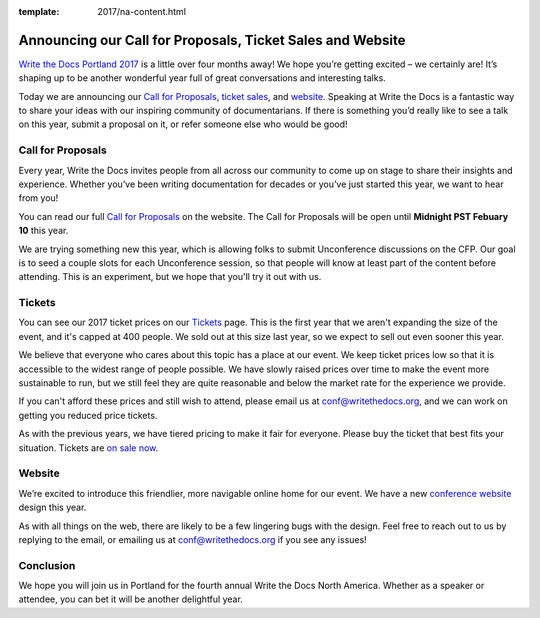 :template: 2017/na-content.html

.. post:: Jan 5, 2017
   :tags: 2017, portland, website, cfp, tickets

Announcing our Call for Proposals, Ticket Sales and Website
=======================================================

`Write the Docs Portland 2017 <http://www.writethedocs.org/conf/na/2017/>`_ 
is a little over four months away! We hope you’re getting excited – we certainly are! It’s shaping up to be another wonderful year full of great conversations and interesting talks.

Today we are announcing our `Call for Proposals <http://www.writethedocs.org/conf/na/2017/cfp/>`_,
`ticket sales <http://www.writethedocs.org/conf/na/2017/tickets/>`_,
and `website <http://www.writethedocs.org/conf/na/2017/>`_.
Speaking at Write the Docs is a fantastic way to share your ideas with
our inspiring community of documentarians. 
If there is something you’d really like to see a talk on this year, submit a proposal on it, or refer someone else who would be good!

Call for Proposals
------------------

Every year, Write the Docs invites people from all across our community to come up on stage to share their insights and experience. Whether you’ve been writing documentation for decades or you’ve just started this year, we want to hear from you!

You can read our full `Call for
Proposals <http://www.writethedocs.org/conf/na/2017/cfp/>`__ on the website.
The Call for Proposals will be open until **Midnight PST Febuary 10** this year.

We are trying something new this year,
which is allowing folks to submit Unconference discussions on the CFP.
Our goal is to seed a couple slots for each Unconference session,
so that people will know at least part of the content before attending.
This is an experiment,
but we hope that you'll try it out with us.

Tickets
-------

You can see our 2017 ticket prices on our `Tickets <http://www.writethedocs.org/conf/na/2017/tickets/>`_ page.
This is the first year that we aren't expanding the size of the event,
and it's capped at 400 people.
We sold out at this size last year,
so we expect to sell out even sooner this year.

We believe that everyone who cares about this topic has a place at our
event. We keep ticket prices low so that it is accessible to the widest
range of people possible. We have slowly raised prices over time to make
the event more sustainable to run, but we still feel they are quite reasonable and below the market rate for the experience we provide.

If you can't afford these prices and still wish to attend, please email
us at conf@writethedocs.org, and we can work on getting you reduced
price tickets.

As with the previous years, we have tiered pricing to make it fair for
everyone.
Please buy the ticket that best fits your situation.
Tickets are `on sale now <http://www.writethedocs.org/conf/na/2017/tickets/>`_.

Website
-------

We’re excited to introduce this friendlier, more navigable online home for our event.
We have a new `conference website <http://www.writethedocs.org/conf/na/2017/>`_ design this year.

As with all things on the web,
there are likely to be a few lingering bugs with the design.
Feel free to reach out to us by replying to the email,
or emailing us at conf@writethedocs.org if you see any issues!

Conclusion
----------

We hope you will join us in Portland for the fourth annual Write the Docs North America.
Whether as a speaker or attendee, you can bet it will be another delightful year.
